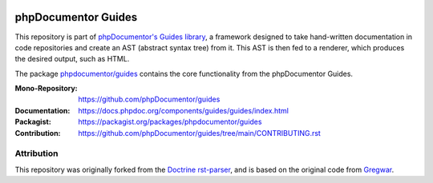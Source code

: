 
..  image:: https://poser.pugx.org/phpdocumentor/guides/require/php
    :alt: PHP Version Require
    :target: https://packagist.org/packages/phpdocumentor/guides

..  image:: https://poser.pugx.org/phpdocumentor/guides/v/stable
    :alt: Latest Stable Version
    :target: https://packagist.org/packages/phpdocumentor/guides

..  image:: https://poser.pugx.org/phpdocumentor/guides/v/unstable
    :alt: Latest Unstable Version
    :target: https://packagist.org/packages/phpdocumentor/guides

..  image:: https://poser.pugx.org/phpdocumentor/guides/d/total
    :alt: Total Downloads
    :target: https://packagist.org/packages/phpdocumentor/guides

..  image:: https://poser.pugx.org/phpdocumentor/guides/d/monthly
    :alt: Monthly Downloads
    :target: https://packagist.org/packages/phpdocumentor/guides

====================
phpDocumentor Guides
====================

This repository is part of `phpDocumentor's Guides library <https://github.com/phpDocumentor/guides>`__, a framework
designed to take hand-written documentation in code repositories and create an AST (abstract syntax tree) from it.
This AST is then fed to a renderer, which produces the desired output, such as HTML.

The package `phpdocumentor/guides <https://packagist.org/packages/phpdocumentor/guides>`__ contains the core
functionality from the phpDocumentor Guides.

:Mono-Repository:   https://github.com/phpDocumentor/guides
:Documentation:     https://docs.phpdoc.org/components/guides/guides/index.html
:Packagist:         https://packagist.org/packages/phpdocumentor/guides
:Contribution:      https://github.com/phpDocumentor/guides/tree/main/CONTRIBUTING.rst

Attribution
===========

This repository was originally forked from the `Doctrine rst-parser <https://github.com/doctrine/rst-parser>`__,
and is based on the original code from `Gregwar <https://github.com/Gregwar/RST>`__.

